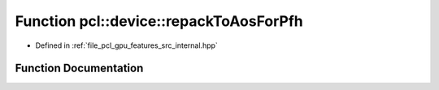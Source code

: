 .. _exhale_function_features_2src_2internal_8hpp_1a8a9e87a229772041e478b431f11e0b4d:

Function pcl::device::repackToAosForPfh
=======================================

- Defined in :ref:`file_pcl_gpu_features_src_internal.hpp`


Function Documentation
----------------------


.. doxygenfunction:: pcl::device::repackToAosForPfh(const PointCloud&, const Normals&, const NeighborIndices&, DeviceArray2D<float>&, int&)
